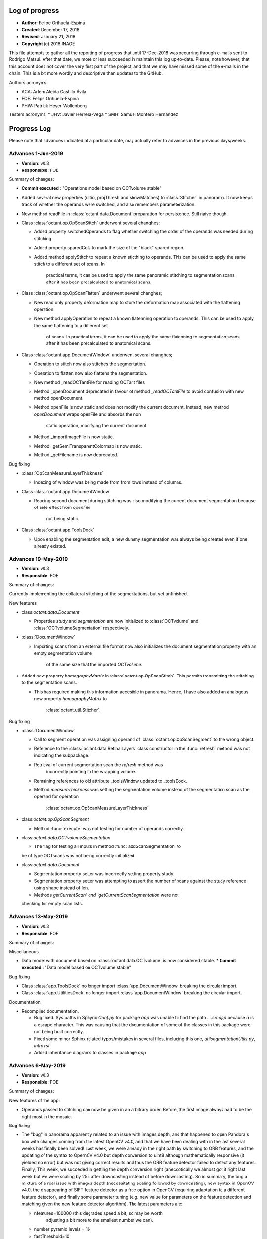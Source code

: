 .. _rst-logOfProgress:

Log of progress
===============

* **Author**: Felipe Orihuela-Espina
* **Created**: December 17, 2018
* **Revised**: January 21, 2018
* **Copyright** (c) 2018 INAOE


This file attempts to gather all the reporting of progress that until
17-Dec-2018 was occurring through e-mails sent to Rodrigo Matsui. After that
date, we more or less succeeded in maintain this log up-to-date. Please, note
however, that this account does not cover the very first part of the project,
and that we may have missed some of the e-mails in the chain. This is
a bit more wordly and descriptive than updates to the GitHub.


Authors acronyms:

* ACA: Arlem Aleida Castillo Ávila
* FOE: Felipe Orihuela-Espina
* PHW: Patrick Heyer-Wollenberg

Testers acronyms:
* JHV: Javier Herrera-Vega
* SMH: Samuel Montero Hernández







.. _secProgressLog:

Progress Log
============

Please note that advances indicated at a particular date, may actually refer to
advances in the previous days/weeks.



.. _secLogAdvances20190601:

Advances 1-Jun-2019
--------------------

* **Version**: v0.3
* **Responsible**: FOE

Summary of changes:


* **Commit executed** : "Operations model based on OCTvolume stable"
* Added several new properties (ratio, projThresh and showMatches) to
  :class:`Stitcher` in panorama. It now keeps track of whether the operands
  were switched, and also remembers parameterization. 
* New method readFile in :class:`octant.data.Document` preparation for
  persistence. Still naive though.
* Class :class:`octant.op.OpScanStitch` underwent several changhes;

  * Added property switchedOperands to flag whether switching the order
    of the operands was needed during stitching.
  * Added property sparedCols to mark the size of the "black" spared region.
  * Added method applyStitch to repeat a known sticthing to operands. This
    can be used to apply the same stitch to a different set of scans. In
	practical terms, it can be used to apply the same panoramic 
	stitching to segmentation scans after it has been precalculated to
	anatomical scans.

* Class :class:`octant.op.OpScanFlatten` underwent several changhes;

  * New read only property deformation map to store the deformation map
    associated with the flattening operation. 
  * New method applyOperation to repeat a known flatenning operation to
    operands. This can be used to apply the same flattening to a different set 
	of scans. In practical terms, it can be used to
	apply the same flatenning to segmentation scans
	after it has been precalculated to anatomical scans.



* Class :class:`octant.app.DocumentWindow` underwent several changhes;

  * Operation to stitch now also stitches the segmentation. 
  * Operation to flatten now also flattens the segmentation. 
  * New method _readOCTantFile for reading OCTant files
  * Method _openDocument deprecated in favour of method `_readOCTantFile`
    to avoid confusion with new method openDocument.
  * Method openFile is now static and does not modify the current document.
    Instead, new method `openDocument` wraps openFile and absorbs the non
	static operation, modifying the current document.
  * Method _importImageFile is now static.
  * Method _getSemiTransparentColormap is now static.
  * Method _getFilename is now deprecated.



Bug fixing

* :class:`OpScanMeasureLayerThickness`

  * Indexing of window was being made from from rows instead of columns.

* Class :class:`octant.app.DocumentWindow`

  * Reading second document during stitching was also modifying
    the current document segmentation because of side effect from `openFile`
	not being static. 

* Class :class:`octant.app.ToolsDock`

  * Upon enabling the segmentation edit, a new dummy segmentation was always
    being created even if one already existed.



.. _secLogAdvances20190519:

Advances 19-May-2019
--------------------

* **Version**: v0.3
* **Responsible**: FOE

Summary of changes:


Currently implementing the collateral stitching of the segmentations, but
yet unfinished.


New features

* class:`octant.data.Document`
  
  * Properties `study` and `segmentation` are now initialized to
    :class:`OCTvolume` and :class:`OCTvolumeSegmentation` respectively.

* :class:`DocumentWindow`

  * Importing scans from an external file format now also initializes
    the document segmentation property with an empty segmentation volume
	of the same size that the imported `OCTvolume`.

* Added new property `homographyMatrix` in :class:`octant.op.OpScanStitch`.
  This permits transmitting the stitching to the segmentation scans.
  
  * This has required making this information accesible in panorama. Hence,
    I have also added an analogous new property `homographyMatrix` to
	:class:`octant.util.Stitcher`.


Bug fixing

* :class:`DocumentWindow`

  * Call to segment operation was assigning operand of
    :class:`octant.op.OpScanSegment` to the wrong object.
  * Reference to the :class:`octant.data.RetinalLayers` class constructor
    in the :func:`refresh` method was not indicating the subpackage.
  * Retrieval of current segmentation scan the `refresh` method was
	incorrectly pointing to the wrapping volume.
  * Remaining references to old attribute _toolsWindow updated to _toolsDock.
  * Method `measureThickness` was setting the segmentation volume instead
    of the segmentation scan as the operand for operation
	:class:`octant.op.OpScanMeasureLayerThickness`
  
	
* class:`octant.op.OpScanSegment`
	
  * Method :func:`execute` was not testing for number of operands correctly.

* class:`octant.data.OCTvolumeSegmentation`

  * The flag for testing all inputs in method :func:`addScanSegmentation` to
  be of type OCTscans was not being correctly initialized.
  
* class:`octant.data.Document`
  
  * Segmentation property setter was incorrectly setting property study.
  * Segmentation property setter was attempting to assert the number of
    scans against the study reference using shape instead of len.
  * Methods `getCurrentScan' and `getCurrentScanSegmentation` were not
  checking for empty scan lists.


.. _secLogAdvances20190513:

Advances 13-May-2019
--------------------

* **Version**: v0.3
* **Responsible**: FOE

Summary of changes:


Miscellaneous

* Data model with document based on :class:`octant.data.OCTvolume` is now considered
  stable.
  * **Commit executed** : "Data model based on OCTvolume stable"

Bug fixing

* Class :class:`app.ToolsDock` no longer import :class:`app.DocumentWindow`
  breaking the circular import.
* Class :class:`app.UtilitiesDock` no longer import :class:`app.DocumentWindow`
  breaking the circular import.


Documentation

* Recompiled documentation.

  * Bug fixed. Sys.paths in Sphynx `Conf.py` for package `app` was unable
    to find the path `..\..\src\app` because `\a` is a escape character.
    This was causing that the documentation of some of the classes in
    this package were not being built correctly.
  * Fixed some minor Sphinx related typos/mistakes in several files, including
    this one, `util\segmentationUtils.py`, `intro.rst`
  * Added inheritance diagrams to classes in package `app`



.. _secLogAdvances20190506:

Advances 6-May-2019
--------------------

* **Version**: v0.3
* **Responsible**: FOE

Summary of changes:

New features of the app:

* Operands passed to stitching can now be given in an arbitrary order.
  Before, the first image always had to be the right most in the mosaic.

Bug fixing

* The "bug" in panorama apparently related to an issue with images depth,
  and that happened to open Pandora's box with changes coming from the
  latest OpenCV v4.0, and that we have been dealing with in the last several
  weeks has finally been solved! Last week, we were already in the right
  path by switching to ORB features, and the updating of the syntax to
  OpernCV v4.0 but depth conversion to uint8 although mathematically
  responsive (it yielded no error) but was not giving correct results and
  thus the ORB feature detector failed to detect any features. Finally,
  This week, we succeded in getting the depth conversion right (anecdotically
  we almost got it right last week but we were scaling by 255 after downcasting
  instead of before downcasting). So in summary, the bug a mixture of a real
  issue with images depth (necessitating scaling followed by downcasting),
  new syntax in OpenCV v4.0, the disappearing of SIFT feature detector as
  a free option in OpenCV (requiring adaptation to a different feature
  detector), and finally some parameter tuning (e.g. new value for parameters
  on the feature detection and matching given the new feature detector
  algorithm). The latest parameters are:

  * nfeatures=100000 (this degrades speed a bit, so may be worth
	adjusting a bit more to the smallest number we can).
  * number pyramid levels = 16
  * fastThreshold=10
  * scoreType=cv2.ORB_FAST_SCORE
  * ratio for keypoint matching = 0.9






.. _secLogAdvances20190429:

Advances 29-Abr-2019
--------------------

* **Version**: v0.3
* **Responsible**: FOE

Summary of changes:

Bug fixing (or not)

* A new bug appear in module panorama with the upgrade to OpenCV v4.0. At first
  sight, it looks like a simple problem of panorama not being to handle
  depth of 64 bits in the images, but then
  that's only the tip of the iceberg. SIFT feature descriptors are no
  longer free, and the syntax to create the feature detector has changed
  with the new version of OpenCV. We have tried several things, but yet
  without full success;

  * Added support to panorama for OpenCV v4.0.
  * Changed the feature detector from SIFT to ORB.
  * Depth of images has been brought down to uint8 from float64. That
    permits running the mosaicing without error, but the descriptor
    then produces no features. Tested on a NON retinal image, ORB seems
    to be working fine. So perhaps ORB is not good for retinal images.
  * Changed the feature detector to BRISK. Same results as with ORB;
    no descriptors on the retinal image.
  * Attempted image normalization, but then panorama crashes again.


.. _secLogAdvances20190409:

Advances 9-Abr-2019
--------------------

* **Version**: v0.3
* **Responsible**: FOE

Summary of changes:

New features of the data model:

* New methods `getCurrentScanSegmentation` and `setCurrentScanSegmentation`
  in :class:`octant.data.Document`

New features of the app:
* Several changes to :class:`octant.app.DocumentWindow`

  * New method `_openDocument` to read OCTant documents. Since serialization
    is not yet ready, by now it yields a warning and returns an empty document.
  * Method `importAmiraFile` renamed `openFile`, as it was not actually neither
    assuming that it was an Amira file, nor that it was an importing operation.
    Further, it now distinguishes OCTant file extension to bifurcate execution
    to call either importFile when the file is in an external format, or
    `_openDocument` when it is in OCTant document format.
  * Method `_getImageFilename` renamed `_getFilename`. Also, Sphinx styled
    comments have been added.
  * Bug fixed. Stitching was still calling "old" method `openDocument`. This
    is a double bug; first, the method name should have been `importAmiraFile`
    (now `openFile`), and second, because it assumes that the 2nd document has
    to be imported from an external format, rather than read from my format.
    Of course this is fine while we develop the document serialization, but
    nonetheless, but should anticipate. Now it calls either `_openDocument` or
    `_importImageFile` as appropriate.

* Method `importAmiraFile` renamed `importFile` in :class:`octant.app.ToolsDock`


Documentation

* Added pending feature for v0.4: Allow selection of scan for stitching.
  Currently stitching is made against default selected scan.
* Annotated in toDo list detected bug in panorama.py regarding unsupported
  color depth.


Bug fixing

* References to :class:`octant.data.OCTscan` in :class:`octant.op.OpScanFlatten`
  updated.
  updated.
  * References to :class:`octant.data.OCTscan` in :class:`octant.op.OpSegmentationEdit`
* Method editSegmentation in :class:`octant.app.ToolsDock` was still
  using "old" property `documentWindow`. In now calls method parent().
* Constructor in :class:`octant.data.OCTscanSegmentation` was still
  making reference to :class:`IOT_OCTScan`.
* Call update from OpEditSegmentation._BACKGROUND to
  OpSegmentationEdit._BACKGROUND in method `_generateDummySegmentation`
  in :class:`octant.data.OCTscanSegmentation`
* Subpackage `octant.data` was not exporting :class:`octant.data.OCTscanSegmentation`
  in `__init__.py`
* Call to `study.addScanSegmentations` updated from `study.addScanSegmentation`
  in method :func:`octant.data.Document.segmentation`. Also, parameter passed
  is now correct.


.. _secLogAdvances20190401:

Advances 1-Abr-2019
--------------------

* **Version**: v0.3
* **Responsible**: FOE

Summary of changes:

New features of the data model:

* Property `currentScan` in :class:`octant.data.Document` replaced by
  methods `getCurrentScan` and `setCurrentScan`.

New features of the app:

* Button `bOpenImage` in :class:`octant.app.ToolsDock` renamed to `bImportImage`
  and relabelled to `Import image`
* Main window now opens maximized
* Utilities dock moved to bottom and left bottom corner conflict resolved.
* Started class :class:`octant.app.ScansCarousel` for visualization of
  OCT scans in a :class:`octant.data.OCTvolume` and selection of current
  scan.

  * Bug pending. Although loading of scans is correct but rendering
    of the thumbnails is not.

* Added tab to :class:`UtilitiesDock` to hold the :class:`octant.app.ScansCarousel`
* :class:`octant.app.DcoumentWindow`: Importing file also updates scans
  carousel in utils dock.

Documentation

* Added log to module `segmentationUtils`
* Fixed comments of property docwindow in :class:`octant.app.OCTantApp` which
  were referring to property settings.

Bug fixing

* Attribute `__version__` now imports correctly from :class:`octant.data.Document`
  and :class:`octant.data.OCTvolume` .
* :class:`octant.data.OCTvolume` now correctly imports deprecation.
* :class:`octant.data.OCTvolume` flagAllOCTScans in method addScans is now
  correctly returned in all cases.
* :class:`octant.app.DocumentWindow` Importing image from common image
  formats in _importImageFile now ensure that the third dimension corresponds
  to scans and not to RGB filters.




.. _secLogAdvances20190325:

Advances 25-Mar-2019
--------------------

* **Version**: v0.3
* **Responsible**: FOE

Summary of changes:

New features of the data model:

* Class :class:`octant.data.OCTvolume` has seen several changes;

  * Changed calls to isinstance for calls to type.
  * Added method getClassName.
  * Added method addScans.
  * Added method getNScans.
  * Deprecated method addScan.

* New class :class:`octant.data.OCTvolumeSegmentation`.
* Class :class:`octant.data.Document` has seen several changes;

  * Added properties docsettings.
  * Started migration to OCTvolume based document.
  * Added new docsetting .selectedScan
  * Added read only property currentScan
  * Added method pickScan.


New features of the app:

* Class :class:`octant.app.DocumentWindow` has seen several changes;

  * Method _openImageFile renamed to _importImageFile.
  * Also, it now returns and OCTvolume rather than a set of scans or
    an isolated of scan.
  * Method importAmiraFile updated to call _importImageFile.




.. _secLogAdvances201903018:

Advances 18-Mar-2019
--------------------

* **Version**: v0.3
* **Responsible**: FOE

Summary of changes:

Landmarks reached for v0.3:

* Create support for application-wide Settings

New features:

* Class :class:`octant.data.Settings` can now read and write files. JSON
  file format has been chosen for settings files.

  * Note that new dependencies `re` and `json` for reading/writing JSON files
    are both built-in features of python, and hence do not need to be
    declared in installer.cfg

* Added JSONminify module to package `octant:util`
* Class :class:`octant.app.OCTandApp` new properties :func:`.appsettings`
  and :func:`.appsettingsfile`
* New file `resources/OCTantApp.config` for persistency of application settings.
  Currently, only `workingdirectory` property has been set.
* Launching BAT file renamed to `OCTantApp.bat` and updated.
* `installer.cfg` updated for new BAT, link to new icons and new config file.
* Menu previously in tools window, has now been moved to application
  main window in :class:`octant.app.DocumentWindow`
* Method :func:`openDocument` in class :class:`octant.app.DocumentWindow`
  renamed :func:`importAmiraFile`.
* New property :func:`parentapp in class :class:`octant.app.DocumentWindow`
  connecting with the main application object.
* Class :class:`app.OCTantApp` now becomes a `QApplication` (previously
  we had 2 separated objects; one for the QApplication and another just
  for "holding" the main window.) and underwent several changes:

    * Added properties appsettings and appsettingsfile.
    * docWindow attribute converted to docwindow property.
    * Cleaner exit with call to deleteLater
    * Removed method show. Now the document window show is called accesing
      the docwindow property.


.. _secLogAdvances201903012:

Advances 12-Mar-2019
--------------------

* **Version**: v0.3
* **Responsible**: FOE

Summary of changes:

New features:

* New class :class:`octant.data.Settings` for handling document settings.

    * The dynamic struct aspect appears to be working fine.
    * :func:`read` method advanced but unfinished.

* Given initial considerations to web-based implementation with Django (thanks
  PHW for the tips!)

Bug fixing:

* Fixed: Attempting to open a new scan when one is already open, will launch
  the opening dialog, but this will be freezed. The opening dialog does no
  longer freezes and the new scan is loaded correctly.
* Attended bug regarding stitching more than 2 images as well as panorama attribute
  error;

  * panorama.py, line 67: AttributeError: module 'cv2.cv2' has no attribute 'FeatureDetector_create'

  It turns out, both issues were related. The source of the problem was that
  since OpenCV version 3.0 algorithms that are either patented or in
  experimental development (which is the case of ``FeatureDetector_create``)
  were not included/installed by default with package ``opencv-python`` and
  instead required package ``opencv-contrib-python`` (see:
  https://www.pyimagesearch.com/2015/07/16/where-did-sift-and-surf-go-in-opencv-3/ ).
  Further, packages ``opencv-contrib-python`` and ``opencv-python``
  are incompatible hence requiring uninstalling package ``opencv-python``
  before uninstalling ``opencv-contrib-python`` containing the contrib
  modules. Finally, to make things worst, the::

    pip uninstall opencv-python

  in my case left a corrupted package
  leaving pip itself in a corrupt state (``pip list`` will crash), and without
  any error message indicating the offending corrupt package causing the issue.
  It turns out, that although the latest version of ``pip`` already resolves this
  issue, "people might still be experiencing this issue because of directories
  that were corrupted before (or getting corrupted for a completely different
  reason)" (see https://github.com/pypa/pip/issues/6194 ). As indicated in
  this reference, finding the corrupt package has to be done "by hand".
  This requires going to ``C:\ProgramData\Anaconda3\lib\site-packages\``
  and looking for packages folders with a leading '-' in their names,
  and manually removed them. After this, ``pip`` comes back to life and
  ``opencv-contrib-python`` can be now installed::

    pip install opencv-contrib-python

  After successful installation of ``opencv-contrib-python`` both of the
  above issues were resolved.

  Please note that this refer the bug when trying to stitch the 3rd image
  **in pairs of 2**. The fixing does not attend the desired feature for
  stitching several images at once (as this is NOT a bug but a limitation
  of panorama as indicated in the summary section Adrian Rosebrock's
  (creator of python's panorama code) article:

    https://www.pyimagesearch.com/2016/01/11/opencv-panorama-stitching/


Documentation

* Reorganized toDo.rst in sections
* Added new pending features e.g. document class defaulting to volume
  and need for scan navigation panel.


.. _secLogAdvances20190305:

Advances 5-Mar-2019
--------------------

* **Version**: v0.3
* **Responsible**: FOE

Summary of changes:

* OCT-tools officially rebranded as OCTant. GitHub repository name updated,
  and application rebranded as OCTantApp.
* The versioning of the GUI shell and of the API are now separated. For
  simplicity however both the API and App have been assigned v0.3, but
  they will evolve separatedly from here onwards.
* New logo and icon designed.
* New package architecture in development. The previous prefix IOT in
  class names is now abandoned as classes are packaged. The new package
  structure now clearly separates the API from the app, and within they
  API, the data model classes are further separated from the operational
  classes. The folder structure is left as follows::

    src/
     |- app - The application. This is just a shell over the API.
     |- octant - The API
      |- data - Classes of the data model
      |- op - Operational classes. These are the classes that provide functionality to the package.
      |- util - A misceallaneous of additional functions and external dependencies

* All classes have been moved to their corresponding folder. The classes
  corresponding to operations are suggested to follow a naming convention
  indicating the main operand type before the operation name.
* All classes have now been migrated to the new architecture
  pending testing:

  +-------------------------------------------+-------------------------------------------+
  | **Old class name**                        | **New class name**                        |
  +===========================================+===========================================+
  | IOT_Document                              | octant.data.Document                      |
  +-------------------------------------------+-------------------------------------------+
  | IOT_OCTscan                               | octant.data.OCTscan                       |
  +-------------------------------------------+-------------------------------------------+
  | IOT_OCTvolume                             | octant.data.OCTvolume                     |
  +-------------------------------------------+-------------------------------------------+
  | IOT_OCTscanSegmentation                   | octant.data.OCTscanSegmentation           |
  +-------------------------------------------+-------------------------------------------+
  | IOT_RetinalLayers                         | octant.data.RetinalLayers                 |
  +-------------------------------------------+-------------------------------------------+
  | IOT_Operation                             | octant.op.Operation                       |
  +-------------------------------------------+-------------------------------------------+
  | IOT_OperationFlattening                   | octant.op.OpScanFlatten                   |
  +-------------------------------------------+-------------------------------------------+
  | IOT_OperationMeasureLayerThickness        | octant.op.OpScanMeasureLayerThickness     |
  +-------------------------------------------+-------------------------------------------+
  | IOT_OperationSegmentation                 | octant.op.OpScanSegment                   |
  +-------------------------------------------+-------------------------------------------+
  | IOT_OperationStitch                       | octant.op.OpScanStitch                    |
  +-------------------------------------------+-------------------------------------------+
  | IOT_OperationPerfilometer                 | octant.op.OpScanPerfilometer              |
  +-------------------------------------------+-------------------------------------------+
  | IOT_OperationBrush                        | octant.op.OpSegmentationBrush             |
  +-------------------------------------------+-------------------------------------------+
  | IOT_OperationEditSegmentation             | octant.op.OpSegmentationEdit              |
  +-------------------------------------------+-------------------------------------------+
  | OCTToolsApp                               | app.OCTantApp                             |
  +-------------------------------------------+-------------------------------------------+
  | IOT_GUI_DocumentWindow                    | app.IOT_GUI_DocumentWindow                |
  +-------------------------------------------+-------------------------------------------+
  | IOT_GUI_ToolsWindow                       | app.ToolsDock                             |
  +-------------------------------------------+-------------------------------------------+
  | IOT_GUI_UtilitiesDock                     | app.UtilitiesDock                         |
  +-------------------------------------------+-------------------------------------------+
  | IOT_GUI_EditSegmentationTools             | app.OpSegmentationEditToolsPanel          |
  +-------------------------------------------+-------------------------------------------+
  | IOT_GUI_BrushParameterSettings            | app.SettingsGUIOpSegmentationBrush        |
  +-------------------------------------------+-------------------------------------------+
  | IOT_GUI_MeasureThicknessParameterSettings | app.SettingsGUIOpScanMeasurementThickness |
  +-------------------------------------------+-------------------------------------------+
  | IOT_GUI_PerfilometerParameterSettings     | app.SettingsGUIOpPerfilometer             |
  +-------------------------------------------+-------------------------------------------+

* The class octant.op.Operation now provides support for parameters.
* The previously deprecated "original" methods for calling the operation
  have now been fully removed. The use of method :func:`execute` is now compulsory.
* Several calls to :func:`isinstance` have been changed by calls to
  :func:`type`.
* Tools window is now a child dock of DocumentWindow which is left as the
  only QMainWindow of the app.

* Documentation updates:

  * Updated project README.md
  * Updated intro.rst
  * Updated toDo.rst
  * Updated conf.py
  * Updated installation.rst
  * Updated technical.rst

* **Commit executed** : "OCTant Rebranding and repackaging"


.. _secLogAdvances20190225:

Advances 25-Feb-2019
--------------------

* **Version**: v0.3
* **Responsible**: FOE

Summary of changes:

* Reading about subpackaging.
* Planning separation of foundational classes to a separate project
  because, in giving priority to Rodrigo's request, OCT-tools has naturally
  departed from them and hence the project is not using them. Consequently,
  the following folders and files have been removed from GitHub repository:

    * docs/EclipseModelling/
    * docs/source/sciMethFileFormatSpec

  Older versions of these files can still of course be found in previous
  commit history. Documentation of the new architecture is needed. New
  Eclipse documentation will be now move to `OSF project site <https://osf.io/by79t/>`_.

* List of pending tasks has been moved to :ref:`To Do <rst-toDo>`.


* **Version**: v0.2beta
* **Responsible**: FOE

Summary of changes:

* Refreshed Sphinx documentation.
* The project will no longer be using Git LFS to avoid incurring in charges.
  As a result, Git LFS is being uninstalled. Instead, as from now, installers
  will be hosted in the `OSF project site <https://osf.io/by79t/>`_.
* For a more correct use of GitHub, the following directories have been
  declared in .gitignore to be no longer tracked, and hence are neither
  committed/pushed:

    * __pycache__/
    * obsoleteOrTestingCode/
    * docs/build/

* Version v0.2 is now considered stable and fully released.


.. _secLogAdvances20190219:

Advances 19-Feb-2019
--------------------

* **Version**: v0.2beta
* **Responsible**: FOE

Summary of changes:

* Version v0.2 beta has been committed and pushed to GitHub
* Installer generation tested on additional computer with a previous version
  of conda. It failed to compile because of an issue with packages
  certificates. A simple certificate update did not fixed the problem. A full
  update of miniconda might be needed.
* Upgraded version of python set in the installer.cfg from v3.6.5 to v3.7.1.
  This additionally demanded new wheeled versions of packages:

  * wrapt 1.11.1 - Our previous version was compiled for python v3.6.5
  * imutils 0.5.1 - Updated to v0.5.2

* New installer for python v3.7.1 ready and shared with Rodrigo.




.. _secLogAdvances20190213:

Advances 13-Feb-2019
--------------------

* **Version**: v0.2alpha
* **Responsible**: FOE

Summary of changes:

* Transitioned to package "deprecation" (from "deprecated"). This requires finer
  control of package version. Modified classes are:

  * class:`src:OCTToolsApp`
  * class:`src:IOT_Document`
  * class:`src:IOT_GUI_DocumentWindow`
  * class:`src:IOT_OCTvolume`
  * class:`src:IOT_OperationBrush`
  * class:`src:IOT_OperationFlattening`
  * class:`src:IOT_OperationMesureLayerThickness`
  * class:`src:IOT_OperationPerfilometer`
  * class:`src:IOT_OperationSegmentation`
  * class:`src:IOT_OperationStitch`

* Version control is now in version.py (instead of setup.py), and loaded in __init__.py

    * Package version control in Python is not easy with over 7 different
      potential ways to do it (https://packaging.python.org/guides/single-sourcing-package-version/#single-sourcing-the-version).
      Another additonal option is to use package pbr which I may consider in
      the future as explained here:
      https://stackoverflow.com/questions/458550/standard-way-to-embed-version-into-python-package
      But for now I opted for the simplest option.

* Comments in setup.py and __init__.py updated to Sphinx style
* Opening message now informs of version.
* First version of the installer is FINALLY compiling. Installer is now being tested.
* We are now in v0.2beta, but release to GitHub is pending


.. _secLogAdvances20190205:

Advances 5-Feb-2019
--------------------

* **Version**: v0.2alpha
* **Responsible**: FOE

Summary of changes:


* New attempts to generate the installer; now under Anaconda, have failed. The library “deprecated” continues to give problems for compiling in either versions 1.2.3 and 1.2.4.
* We’re now seeking alternatives:

  * Package deprecation 2.0.6
  * A shortcut by now may be to defer all deprecations to the next version.

* Deprecation in general seems to be a more general problem in python; https://www.python.org/dev/peps/pep-0004/ which might partially explain the difficulties in compiling the deprecated module.



.. _secLogAdvances20190127:

Advances 27-Jan-2019
--------------------

* **Version**: v0.2
* **Responsible**: FOE

Summary of changes:

* Version v0.2 alpha released and commited to GitHub.
* Installer.cfg updated for new package versions.

  * wrapt 1.10.11 -> wrapt 1.11.1
  * deprecated 1.2.3 -> deprecated 1.2.4

* Generation of installer in progress. The library "deprecated" which works
  well when interpreted is giving some troubles during compilation. This has
  been tested in two Windows 10 machines (FOE_INAOE laptop and CHOLULA desktop).
  Currently, investigating a solution.



.. _secLogAdvances20190120:

Advances 20-Jan-2019
--------------------

* **Version**: v0.2
* **Responsible**: FOE

Summary of changes:

* New class :class:`src.IOT_GUI_BrushParameterSettings` to support
  GUI control of the brush operation parameters.
* Modified classes :class:`src.IOT_GUI_DocumentWindow` with new method
  brush to support mouse controlled brush operation.
* Modified class :class:`src.IOT_GUI_EditSegmentationTools`: Added button
  for executing Brush operation.
* Modified class :class:`src.IOT_GUI_ToolsWindow`: Added tab in parameter
  settings panel for hold :class:`src.IOT_GUI_BrushParameterSettings`.
* New method setOperand in :class:`src.IOT_Operation`. The direct benefit
  is a faster response of the brush. But it is easy to foresee additional
  uses.

Bug fixing:

* Major debugging of :class:`src.IOT_OperationBrush`.
* Bug fixed in :class:`src.IOT_OperationBrush`:  Assigment of property
  classMap in property setter was being "assigned" to cm.

Bug detected:

* Attempting to open a new scan when one is already open, will launch
  the opening dialog, but this will be freezed.


.. _secLogAdvances20190117:

Advances 17-Jan-2019
--------------------

* **Version**: v0.2
* **Responsible**: FOE

Summary of changes:

* New class :class:`src.IOT_OperationBrush` defined for supporting the manual
  modification of the segmentation. It will act as a painting brush.
  Behaviour ready but pending testing and incorporation of controls to
  the GUI.

  NOTE; This class is using an algorithm that is different from the
  one proposed by Arlem in MATLAB.

* Bugs corrected in :class:`src.IOT_OperationEditSegmentation` whereby the output
  of the method was not returning the OCT scan. Although I have not
  experienced further errors, but I suspect that the fixing is still
  not fully correct. Some further testing is necessary.
* Bug corrected in the generation of the dummy segmentation where
  no background scan was associated to object :class:`src.IOT_OCTscanSegmentation`
  even when the :class:`src.IOT_OCTscan` was present.


.. _secLogAdvances20181217:

Advances 17-Dec-2018
--------------------

* **Version**: v0.2
* **Responsible**: FOE

Summary of changes:

* Incorporation of the measuring of thickness to the GUI finished.
* Depuration of the technical documentation with Sphinx. This affected
  documentation in most classes. As far as I can tell, it is now up-to-date,
  and ready for v0.2 delivery.
* Integration of the informal reports to the Sphinx documentation done.
* Started working on the translation of matlab's code for manual
  edition of segmentation borders. This is yet unfinished.

.. _secLogAdvances20181213:

Advances 13-Dec-2018
--------------------

* **Version**: v0.2
* **Responsible**: FOE

Summary of changes:

* Incorporation of the measuring of thickness to the GUI started but
  unfinished. This has involved among other things;

  * Definition of two new classes; :class:`src.IOT_GUI_MeasureThicknessParameterSettings`
    for the controls and :class:`src.IOT_GUI_UtilitiesDock` for the panel dock
    of the main window.
  * Adjustments of several methods spread throughout several classes.



.. _secLogAdvances20181203:

Advances 3-Dec-2018
--------------------

* **Version**: v0.2
* **Responsible**: FOE

Summary of changes:

* Intensive testing: +20 bugs captured including syntax and logic. All
  sorted except for one of the logical ones. Initialization of a class
  attribute depends on the value of another attribute. Even if the later
  is declared in advance, it is *non-existent* until the object is created
  and thus, trying to check its value in the property methods yields an
  error.
* Substantial changes to class :class:`src.IOT_Document`, including
  encapsulation of attributes, and links with GUI, deprecation of all
  pairs get/set, the study is now an :class:`src.IOT_OCTscan` (it cannot
  further be an `np-array`) affording greater consistency, and rebranding
  of attributes e.g. `scanSegmented` to `segmentation` (even though this
  might sound trivial, but it helps to avoid conceptual "link" to scans
  instead of volumes).

  * Marked task for v0.3: Upgrade to :class:`src.IOT_OCTvolume`

* New attribute `.shape` for :class:`src.IOT_OCTscanSegmentation` for
  further internal consistency checks
* The layer thickness measurement has been even further improved with just
  a trick. This algorithm although ready, is not yet available through the
  GUI.
* Redefinition of the signature of the abstract method `execute()`
  in class :class:`src.IOT_Operation` to permit the pass of parameters.
  Also, the return value changes from `None` to the result of the
  operation (this nevertheless remains to be stored in the attribute
  `.result`, but capturing it on the fly improves efficiency and code
  readability).




.. _secLogAdvances20181116:

Advances 16-Nov-2018
--------------------

* **Version**: v0.2
* **Responsible**: FOE

NOTE: Rodrigo has reported today that all basic functions in v0.1 are
working correctly.

Summary of changes:

* Attendance to urgent demands from Rodrigo:

  * Longitudinal reflectivity profiles (a.k.a. perfilometer): Ready and
    activated in the GUI. Either pixel or window can be chosen.
  * Segmentation lines modification: The spline base edition remains ready
    in matlab from ACA but pending translation to python and adaptation to
    the new data model by FOE. **This is of outmost priority**
  * Zoom: Ready and active. This function is automatically provided by
    `matplotlib` but we have it hidden for testing purposes. Acknowledging
    Rodrigo's request, this has now been liberated.

    * This also include the option to save the images to `.png`, `.ps/eps`,
      `.pdf` and `.svd`. Since these are plain images and not our file format
      the saved image loses the document information. In reopening the file,
      this will therefore, be a plain picture, not an OCT segmentation.
    * Both the main OCT scan canvas and the perfilometer respond to the Zoom
      but they do it separatedly. It may be convenient to have these to respond
      in synchrony.
    * This also includes panning.

* Improved measuring of layer thicknesses. If the pixel size is in the
  Amira file, then the pixel width is height from there, otherwise a default
  value is assumed.
* Dummy segmentation has been largely improved. Now it covers the whole
  segmentation -which is what one should expect in segmentation- and it has
  a better handling of the `BACKGROUND` label.
* Improved documentation of classes' logs.




.. _secLogAdvances20181114:

Advances 14-Nov-2018
--------------------

* **Version**: v0.2 beta
* **Responsible**: FOE

Summary of changes:

* New tabbed settings panel in the tools window. This will hold other
  parameter settings.
* GUI controls for perfilometer settings have been added.
* New :class:`src.IOT_GUI_PerfilometerParameterSettings` for separated
  managing of GUI controls for the different operations. In the next weeks
  the panels for other operations will be added.
* Communication between the main window and the tools window is now
  bidirectional.
* Further testing on the improved stitching operation.
* Annotated a task to "concentrate" the mail reports formally in the
  documentation for easier historical documentation.

Bug found:

* Stitching works for the first execution (first 2 images), but crashes if
  a second execution is attempted (third image is stitched).


In addition to the above:

* FOE has consumed the available quota of Git LFS. This will be a problem
  when the time comes to upload the new installers to GitHub. No clear
  solution is now available.




.. _secLogAdvances20181107:

Advances 7-Nov-2018
--------------------

* **Version**: v0.2 beta
* **Responsible**: FOE

Summary of changes:

* Data model for v0.2 is now finished.
* Improved stitching; no black stripes. Further, the resulting image now
  adapts its output size to the image size. Initial testing looks good, but
  more testing is needed.
* Debugging of all classes inheriting from :class:`IOT_Operation`
* Loading of images now works from the GUI with the new data model. Now,
  a :class:`IOT_OCTscan` is loaded instead of an `nd.array`.
* Perfilometer is also responding now to the new data model. In the GUI,
  only the global behaviour is currently available. FOE will implement
  access to Perfilometer settings in the GUI asap.

* Bug fixing:

  * Found and circumvented a bug in the `panorama` external library. This library
    does not work well with grayscale images, so I force an artificial
    conversion to RGB prior to calling panorama functions.





.. _secLogAdvances20181023:

Advances 23-Oct-2018
--------------------

* **Version**: v0.2 beta
* **Responsible**: FOE

Summary of changes:

* Some tasks have been reorganized to give priority to things that are
  more pressing for Rodrigo (e.g. those less urgent delayed to v0.3, and
  those more urgent bring forward to v0.2)
* Parameters of the perfilometer operation have been encapsulated so that
  they can be made accesible through the GUI. GUI access has yet to be
  implemented though.
* Improvements to the data model; new class :class:`src.IOT_OCTscanSegmentation`
  to support segmentation maps.

  * As a corollary, we have to revisit the rendering of the segmentation.

* Migration of all operation to used the abstract method `execute()` has now
  been completed. This provides a uniform call for operations. Further,
  this has been made already considering classes :class:`src.IOT_OCTscan`
  and :class:`src.IOT_OCTscanSegmentation`. Initial testing is showing
  excellent performance.

  * All original operation specific methods have been declared deprecated.

* String representation (method `__str__`) for some further classes have
  been created. Some others still remains. Those which inherit from
  :class:`src.IOT_Operation` are presenting a bug due to some recursive
  calling.
* Code cleaning. Some unnecessary `import` have been removed.
* Bug fixing:

  * "leakage" of the algorithm for measuring the layers thickness has now
    been attended. Some further testing is needed.



.. _secLogAdvances20181001:

Advances 1-Oct-2018
--------------------

* **Version**: v0.2 beta
* **Responsible**: FOE

Summary of changes:

* New classes :class:`src.IOT_OCTscan` e :class:`src.IOT_OCTvolume` for
  a more homogeneuous and extensible data model. Before this, we were working
  directly over the separated images which resulted in a code poor in
  efficiency and difficult to maintain and extend. These two classes are now
  ready but testing is needed.
* Yet another large cleaning of code. Although without inmeadiate effects
  this is expected to be critical for forthcoming changes and implementation
  of new features.
* Substantial improvement of the technical and user documentation. This is
  now available through readthedocs.

  * https://oct-tools.readthedocs.io/en/latest/

* Improve error control with the `warnings` library.
* Incorporation of the string representation (implementaiton of method
  `__str__`) for some of the classes. Others will follow.
* Improved encapsulation through the use of decorator `@property` in
  several classes. Others will follow.
* Attention to one of the pendings from v0.1; Class :class:`src.IOT_operation`
  is now abstract. The abstract method `execute()` must be implemeted by child
  classes. Operands has been moved to superclass :class:`src.IOT_operation`
  and arity is now calculated on the fly.
  A few operations have already been updated to deal with this new
  method, and the rest will follow soon.
* Code for the :class:`src.AmiraReader` has been liberated to return all
  scans again. Although this was available at earlier versions, but it was
  disabled while we develop v0.1 for the sake of sanity. Support for dealing
  with different scans has yet to be added to the GUI.





.. _secLogAdvances20180913:

Advances 13-Sep-2018
--------------------

* **Version**: v0.1
* **Responsible**: FOE

Summary of changes:

* New installer for v0.1 ready and sent to Rodrigo. See :ref:`installation
  instructions <rst-installation>`.



.. _secLogAdvances20180906:

Advances 6-Sep-2018
--------------------

* **Version**: v0.1
* **Responsible**: FOE

Summary of changes:

* The installer appears to be working, but the installed `.pyw` (python's
  equivalent to `.exe`) is not. The problem seems to be in the "linking"
  with `pytonw.exe` (python's equivalent to `command.com` in Windows). JHV
  and FOW are now looking at this.


.. _secLogAdvances20180904:

Advances 4-Sep-2018
--------------------

* **Version**: v0.1
* **Responsible**: FOE

Summary of changes:

* Version compiler and installer working. FOE opted for packing
  python on the installation to minimize risks of the application not
  working at Rodrigo's machine. The price to pay is a very large
  installer (almost 600Mb -84Mb zipped-). Overhead is brutal! Over 450Mb!
  ...but hopefully worth it.
* JHV and SMH are now testing.



.. _secLogAdvances20180902:

Advances 2-Sep-2018
--------------------

* **Version**: v0.1 alpha
* **Responsible**: FOE

Summary of changes:

* Improved separation of model (:class:`src.IOT_Document`), view
  (:class:`src.IOT_GUI_\*` classes)  and controllers
  (:class:`src.IOT_Operation` and subclasses)
* Polished GUI does no longer depend on QTDesigner
* Mouse control is now working
* All :class:`src.IOT_operations` are now correctly connected to Document through the GUI
* New class :class:`src.IOT_RetinalLayers` for easier control of retinal layer informations
* Connected GUI with basic delect and changeLabel EditSegmentation operations for ROI and COI.

Known issues:

* The stitching algorithm still leaves the "black" regions
* :class:`src.IOT_Document` only follows one scan at a time. Liberate
  all scans in the Amira reader
* Transformation from screen pixels to image pixels is missing. Algorithms
  for which the input depend on the mouse work as long as the document window
  is not resized. Upon resizing, there is risk of "index out of bounds".
* Dummy segmentation "only" paints default edges instead of a full image. This
  will make the :class:`src.IOT_OperationMeasureLayerThickness` class to measure
  incorrectly. It is necessary to separate the segmentation map itself (all
  pixels in layer painted) from its representation (only top edge painted)
* Document saving not released. Pictures can be saved by print screen only
  at this moment.
* Advanced segmentation editing tools e.g. cubic splines line modification
  not yet incorporated.
* Color of layers fixed. We need to provide a tool for selecting color layers
* There is a need for an :class:`src.IOT_Settings` class to store settings,
  both application-wide and study-specific. A simple map will do the job.
  We need one instance of this :class:`src.IOT_Settings` for application
  settings and the another for the study. JSON can be used to save these
  to a `.txt` file if we do not want to get a full XML parser.


.. _secLogAdvances20180828:

Advances 28-Aug-2018
--------------------

* **Version**: v0.1 beta
* **Responsible**: FOE

Summary of changes:

* The suboperations for edition of segmentation; remove and change label
  have been added to the GUI. This has been made both for COI (class of
  interest -global changes-) and ROI (region of interest -local changes-)
  based operations. Some testing is needed.
* To avoid a third window with the operations settings/options the GUI
  has been modified.
* Dependence on Qt's **Designer** and on `.ui` files have been eliminated.
* Class :class:`src.IOT_RetinalLayers` has been created. This provides a
  better manipulation of tissue layers.



.. _secLogAdvances20180824:

Advances 24-Aug-2018
--------------------

* **Version**: v0.1 beta
* **Responsible**: FOE

Summary of changes:

* Finally cracked on the mouse listening problem! A dummy ``matplotlib``
  embedded in Qt window example has been prepared. The solution did not
  came from using ``QMouseEvent`` -this listens to events
  within the window, but NOT within the matplotlib canvas axes-. The
  solution required bypassing the matplotlib own events
  ( https://matplotlib.org/users/event_handling.html ) so that they
  can be listen by the container window. Now that the solution has been
  found, this should be incorportated to the application in the next
  few days.

GitHub commit/pull/push should be made as soon as this is attended.



.. _secLogAdvances20180817:

Advances 17-Aug-2018
--------------------

* **Version**: v0.1 beta
* **Responsible**: FOE

Summary of changes:

* Not good news. The problem with the listening to mouse events freezing
  the application after just a few clicks remains open. Yesterday, JHV
  and FOE work on this for a while without spotting anything obvious.
  In the next few days we will be trying a plan B using Qt class
  ``QMouseEvent``.


.. _secLogAdvances20180813:

Advances 13-Aug-2018
--------------------

* **Version**: v0.1 beta
* **Responsible**: FOE

Summary of changes:

* Work on the issue of the listening to mouse events leaving the application
  frozen. This is a well known issue of ``pynput`` library for **Windows*** as
  reported in:

  https://pynput.readthedocs.io/en/latest/mouse.html#monitoring-the-mouse

  “The listener callbacks are invoked directly from an operating thread
  on some platforms, notably Windows. This means that long running procedures
  and blocking operations should not be invoked from the callback, as this
  risks freezing input for all processes. A possible workaround is to just
  dispatch incoming messages to a queue, and let a separate thread handle them.”

  ...ergo, FOE has started to work on isolating the thread (done!) and queue
  messages (working on it). Hopefully it willbe sort out soon.



.. _secLogAdvances20180809:

Advances 9-Aug-2018
-------------------

* **Version**: v0.1 beta
* **Responsible**: FOE

Summary of changes:

* The problem with the compilation remains open. Error on modules have
  been addressed and fixed. It seems to be working on console mode (it
  prints the message "OCT-Tools Initiating..." but there seems to be a
  problem with importing ``Qt``.



.. _secLogAdvances20180806:

Advances 6-Aug-2018
-------------------

* **Version**: v0.1 beta
* **Responsible**: FOE

Summary of changes:

* All operations have been now encapsulated and are working from the GUI.
* There is no longer need to operate the steps in sequence (except of course
  opening the image for obvious reasons). Once the image is open, the work
  flow steps can be done in any order that fits the clinician. This sorts
  out the issue that operations have to be carried out step-by-step.
* If an editSegmentation operation is attempted when there is still no "automatic"
  operation, an automatic default dummy segmentation is generated on the fly. This
  is important for Rodrigo who needs NOT to depend on an automatic segmentation.
* Mouse monitoring for the manipulation of segmentation has noe been included
  over ACA functions. Nevertheless, this is currently disabled as it seems that
  listening to mouse events freezes the application.

  * We are currently using pynput but we should not discard alternative solutions.

* A full set of labelled images from Duke university has been downloaded. It may
  be convenient to test the segmentation algorithm.
* FOE has attempted a first full compilation with ``pyinstaller``.
* Bug fixing:

  * Alteration of the colour pallete by the perfilometer operation has been fixed.


The performance of the segmentation operation is pauper! Although, not a bug in the sense
that it works, but this is not acceptable.


Pending for v1.0:

* Manual manipulation is ready from ACA functions. From code, things can
  be manipulated, but without access to these from a GUI and with adequate mouse
  support, this is still insufficient. For practical matters, still useless.
* Compilation; The distribution folder is created and the `.exe` is generated
  (sized >200Mb), but errors are reported during the generation of the .exe.

  * An alternative is to pack miniconda on the distribution and prepare a batch
    file that calls the python interpreter and executes ``run.py``.

* The executable of the advanced segmentation algorithm prepared by ACA in
  **Matlab** requires Matlab Runtime environment to be executed. Obviously, we
  CANNOT  force the user to buy Matlab, and hence we must find a alternative;
  whether compile so that it can be run without Matlab Runtime environment
  (not sure if this is possible), or translate it to python, but this may not
  be trivial.




.. _secLogAdvances20180805:

Advances 5-Aug-2018
-------------------

* **Version**: v0.1 beta
* **Responsible**: FOE

Summary of changes:

* All hardcoded paths have now been cleaned. As far as I can tell there is none
  remaining.
* I have generated a minimal version where I have eliminated much of the code with
  a lot of internal tests that we have.
* The processing functions (flattening, stitching and perfilometer) have been
  encapsulated. Still pending are segmentation and editSegmentation.
* Bugs fixing:

  * File opening
  * Exiting from the menu option

* Added button "0" to open the initial imagen
* Revised and updated the AmiraReader which has now been encapsulated in a class.
* Improved and enlarged code comments.
* I have force the stitching operation to work on only 2 images at a time. One may
  still join as many as desired, but it will have to be done in pairs. For instance,
  if 3 images have to be stitched; you will have to make first 2, and then to the
  result add the 3rd. Although this works now, but it is not a desirable situation.


The above changes have improve this version a lot, although still some work
is pending on the segmentation and editSegmentation operations. No commit
to GitHub should be done until the version is fully functional.

* Bugs found:

  * The perfilometer function does not get the image size correctly. The
    problem appears to be that Python's ``skimage`` stores the images "linearized"
    (as ACA has previously warned FOE!).
  * I have forced the Amira reader to return only the first scan. RGB images
    for ``skimage`` are <width, height, filter(x3)> and typed uint8, whereas Amira
    images are grayscaled scans sized <width, height, scan(xn)> and typed
    float. Casting is needed here. Ideally, we should store in;
    <width, height, filter(x3), scan(xn)>
  * Flattening distorts the colour palette. I think I have provoked this during
    code cleaning.




.. _secLogAdvances20180803:

Advances 3-Aug-2018
-------------------

* **Version**: v0.1 beta
* **Responsible**: FOE

Summary of changes:

* After some adjustements, the program now runs in my machine (under Windows)
  and still using the interpreter. For compilation, a few other issues have
  to be attended.

    * NOTE: FOE is using **Pyzo** with **Miniconda**, whereas ACA uses **PyCharm**
      which gives some problems because uses some non-standard libraries.

* We have dependencies on **Qt5** (for the interface), but also with *SciPy*
  (this is not too serious as it is a standard library of Python, yet it must
  be installed in the interpreter).
* We have dependencies on **OpenCV** for the stitching operation which currently
  relies on external algorithm **Panorama**. While this is not ideal, but it works
  by now.
* Hardcoded path in the perfilometer function has been removed.
* Hardcoded paths in the mosaic function have been removed.
* Bugs found

  ** Upon attempting to open a new image (menu File->New) but the open file
  operation is cancelled, you get an "out of index" error. This is easy to
  removed, it only requires a parameter checking (``If ... is None``) but I did
  not have the time to finish it today.
  ** The exit option on the File menu is not working. To exit the application,
  right now it is only possible using the "x" button on the window.


Right now, the operations flow works but separatedly; each operation on its
in own. It would be convenient to modify the function ``emergentes`` so that
it stores the working image, so that this is passed down from one step to
the next. Although, this is not critical from the point of view of the
algorithms actually working, but it is very inconvenient for the user.
We CANNOT force the clinician to manually call every operation separatedly.



.. _secLogAdvances20180731:

Advances 31-Jul-2018
--------------------

* **Version**: v0.1 beta
* **Responsible**: ACA/FOE

Summary of changes:

* Still unsolved the issue with hard paths.


.. _secLogAdvances20180717:

Advances 17-Jul-2018
--------------------

* **Version**: v0.1 beta
* **Responsible**: ACA/PHW

Summary of changes:

* Reported by Rodrigo that the program does not starts up. This was found to
  be due to some remaining hard "paths".




.. _secLogAdvances20180711:

Advances 11-Jul-2018
--------------------

* Version: v0.1 beta
* Responsible: ACA

Summary of changes:

* Uploaded first version of the program and report to OSF. This version
  still has severe integration issues.
